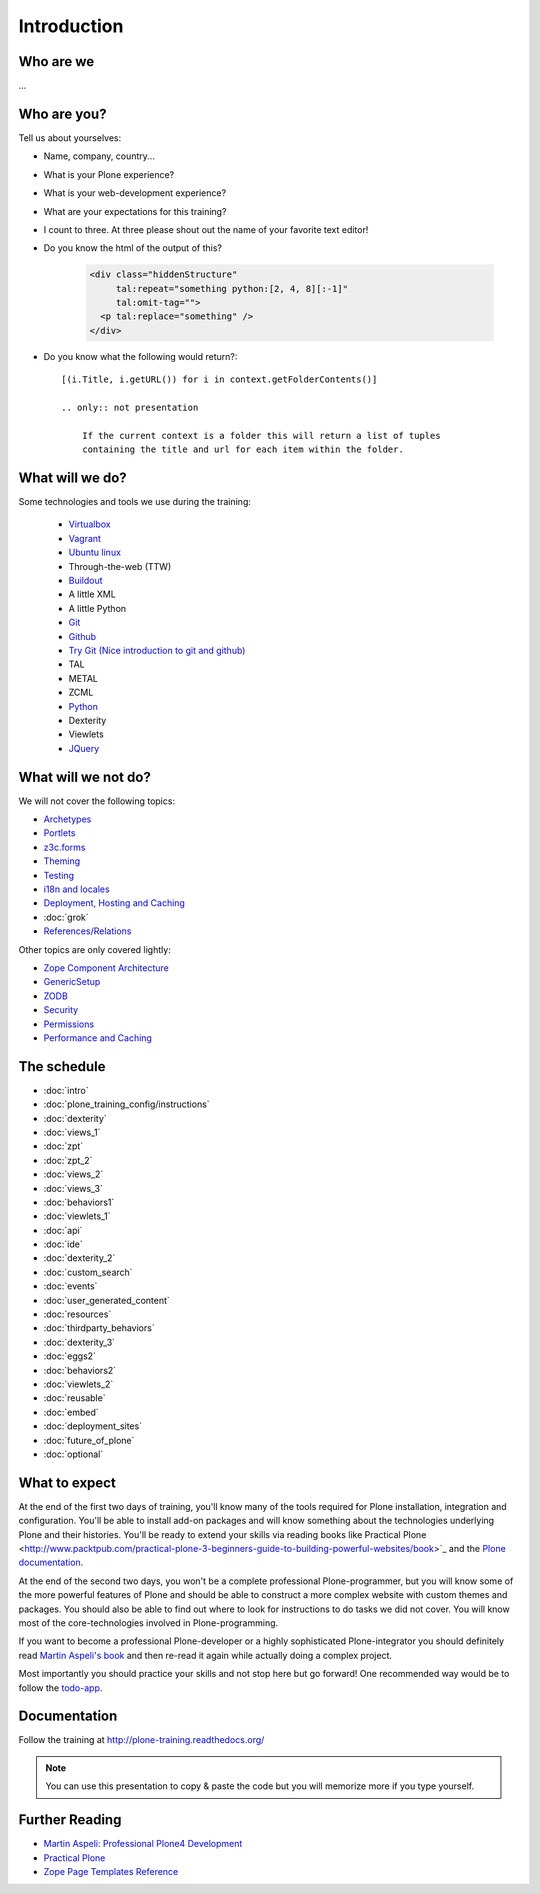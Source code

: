 Introduction
============

Who are we
----------

...


Who are you?
------------

Tell us about yourselves:

* Name, company, country...
* What is your Plone experience?
* What is your web-development experience?
* What are your expectations for this training?
* I count to three. At three please shout out the name of your favorite text editor!
* Do you know the html of the output of this?

    .. code-block:: html

        <div class="hiddenStructure"
             tal:repeat="something python:[2, 4, 8][:-1]"
             tal:omit-tag="">
          <p tal:replace="something" />
        </div>

    .. only:: not presentation

        The answer is::

            2 4

* Do you know what the following would return?::

    [(i.Title, i.getURL()) for i in context.getFolderContents()]

    .. only:: not presentation

        If the current context is a folder this will return a list of tuples
        containing the title and url for each item within the folder.


What will we do?
----------------

Some technologies and tools we use during the training:

    * `Virtualbox <https://www.virtualbox.org/>`_
    * `Vagrant <http://www.vagrantup.com/>`_
    * `Ubuntu linux <http://www.ubuntu.com/>`_
    * Through-the-web (TTW)
    * `Buildout <http://www.buildout.org/en/latest/>`_
    * A little XML
    * A little Python
    * `Git <http://git-scm.com/>`_
    * `Github <http://github.com>`_
    * `Try Git (Nice introduction to git and github) <https://try.github.io/>`_
    * TAL
    * METAL
    * ZCML
    * `Python <http://python.org>`_
    * Dexterity
    * Viewlets
    * `JQuery <http://jquery.com/>`_

What will we not do?
--------------------

We will not cover the following topics:

* `Archetypes <http://docs.plone.org/4/en/old-reference-manuals/archetypes/index.html>`_
* `Portlets <http://docs.plone.org/4/en/old-reference-manuals/portlets/index.html>`_
* `z3c.forms <http://docs.plone.org/4/en/develop/plone/forms/z3c.form.html>`_
* `Theming <http://docs.plone.org/4/en/adapt-and-extend/theming/index.html>`_
* `Testing <http://docs.plone.org/4/en/external/plone.app.testing/docs/source/index.html>`_
* `i18n and locales <http://docs.plone.org/4/en/develop/plone/i18n/index.html>`_
* `Deployment, Hosting and Caching <http://docs.plone.org/4/en/manage/deploying/index.html>`_
* :doc:`grok`
* `References/Relations <http://docs.plone.org/4/en/external/plone.app.dexterity/docs/advanced/references.html>`_

Other topics are only covered lightly:

* `Zope Component Architecture <http://docs.plone.org/4/en/develop/addons/components/index.html>`_
* `GenericSetup <http://docs.plone.org/4/en/develop/addons/components/genericsetup.html>`_
* `ZODB <http://docs.plone.org/4/en/develop/plone/persistency/index.html>`_
* `Security <http://docs.plone.org/4/en/develop/plone/security/index.html>`_
* `Permissions <http://docs.plone.org/4/en/develop/plone/security/permissions.html>`_
* `Performance and Caching <http://docs.plone.org/4/en/manage/deploying/testing_tuning/performance/index.html>`_



The schedule
------------

* :doc:`intro`
* :doc:`plone_training_config/instructions`
* :doc:`dexterity`
* :doc:`views_1`
* :doc:`zpt`
* :doc:`zpt_2`
* :doc:`views_2`
* :doc:`views_3`
* :doc:`behaviors1`
* :doc:`viewlets_1`
* :doc:`api`
* :doc:`ide`
* :doc:`dexterity_2`
* :doc:`custom_search`
* :doc:`events`
* :doc:`user_generated_content`
* :doc:`resources`
* :doc:`thirdparty_behaviors`
* :doc:`dexterity_3`
* :doc:`eggs2`
* :doc:`behaviors2`
* :doc:`viewlets_2`
* :doc:`reusable`
* :doc:`embed`
* :doc:`deployment_sites`
* :doc:`future_of_plone`
* :doc:`optional`


What to expect
--------------

At the end of the first two days of training, you'll know many of the tools required for Plone installation, integration and configuration. You'll be able to install add-on packages and will know something about the technologies underlying Plone and their histories. You'll be ready to extend your skills via reading books like Practical Plone <http://www.packtpub.com/practical-plone-3-beginners-guide-to-building-powerful-websites/book>`_ and the `Plone documentation <http://docs.plone.org>`_.

At the end of the second two days, you won't be a complete professional Plone-programmer, but you will know some of the more powerful features of Plone and should be able to construct a more complex website with custom themes and packages. You should also be able to find out where to look for instructions to do tasks we did not cover. You will know most of the core-technologies involved in Plone-programming.

If you want to become a professional Plone-developer or a highly sophisticated Plone-integrator you should definitely read `Martin Aspeli's book <http://www.packtpub.com/professional-plone-4-development/book>`_ and then re-read it again while actually doing a complex project.

Most importantly you should practice your skills and not stop here but go forward! One recommended way would be to follow the `todo-app <http://tutorialtodoapp.readthedocs.org/en/latest/>`_.

Documentation
--------------

Follow the training at http://plone-training.readthedocs.org/

.. note::

    You can use this presentation to copy & paste the code but you will memorize more if you type yourself.


Further Reading
---------------
* `Martin Aspeli: Professional Plone4 Development <http://www.packtpub.com/professional-plone-4-development/book>`_
* `Practical Plone <http://www.packtpub.com/practical-plone-3-beginners-guide-to-building-powerful-websites/book>`_
* `Zope Page Templates Reference <http://docs.zope.org/zope2/zope2book/AppendixC.html>`_

.. only:: not presentation

    .. note::

       * Stop us and ask questions when you have them!
       * Tell us if we speak to fast, to slow or not loud enough.
       * One of us is always there to help you if you are stuck. Please give us a sign if you are stuck.
       * We'll make some breaks, the first one will be at XX.
       * Where is food, restrooms
       * Someone please take the time we take for each chapter (incl. title)
       * Someone please write down errors
       * Contact us after the training: team@starzel.de

